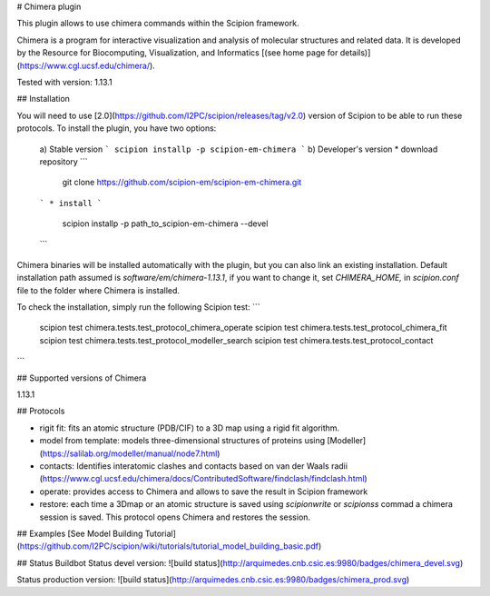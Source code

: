 # Chimera plugin

This plugin allows to use chimera commands within the Scipion framework.

Chimera  is a program for interactive visualization and analysis of molecular structures and related data. It is developed by the Resource for Biocomputing, Visualization, and Informatics [(see home page for details)](https://www.cgl.ucsf.edu/chimera/).

Tested with version: 1.13.1

## Installation

You will need to use [2.0](https://github.com/I2PC/scipion/releases/tag/v2.0) version of Scipion to be able to run these protocols. To install the plugin, you have two options:

   a) Stable version
   ```
   scipion installp -p scipion-em-chimera
   ```
   b) Developer's version
   * download repository 
   ```
    git clone https://github.com/scipion-em/scipion-em-chimera.git
   ```
   * install 
   ```
    scipion installp -p path_to_scipion-em-chimera --devel
   ```

Chimera binaries will be installed automatically with the plugin, but you can also link an existing installation. 
Default installation path assumed is `software/em/chimera-1.13.1`, if you want to change it, set *CHIMERA_HOME,* in `scipion.conf` file to the folder where Chimera is installed.

To check the installation, simply run the following Scipion test: 
```
    scipion test chimera.tests.test_protocol_chimera_operate
    scipion test chimera.tests.test_protocol_chimera_fit
    scipion test chimera.tests.test_protocol_modeller_search
    scipion test chimera.tests.test_protocol_contact
```

## Supported versions of Chimera

1.13.1

## Protocols

* rigit fit: fits an atomic structure (PDB/CIF) to a 3D map using a rigid fit algorithm.
* model from template: models three-dimensional structures of proteins using [Modeller](https://salilab.org/modeller/manual/node7.html)
* contacts: Identifies interatomic clashes and contacts based on van der Waals radii (https://www.cgl.ucsf.edu/chimera/docs/ContributedSoftware/findclash/findclash.html)
* operate: provides access to Chimera and allows to save the result in Scipion framework
* restore: each time a 3Dmap or an atomic structure is saved using `scipionwrite` or `scipionss` commad a chimera session is saved. This protocol opens Chimera and restores the session. 

## Examples
[See Model Building Tutorial](https://github.com/I2PC/scipion/wiki/tutorials/tutorial_model_building_basic.pdf)

## Status Buildbot
Status devel version: ![build status](http://arquimedes.cnb.csic.es:9980/badges/chimera_devel.svg)

Status production version: ![build status](http://arquimedes.cnb.csic.es:9980/badges/chimera_prod.svg)
